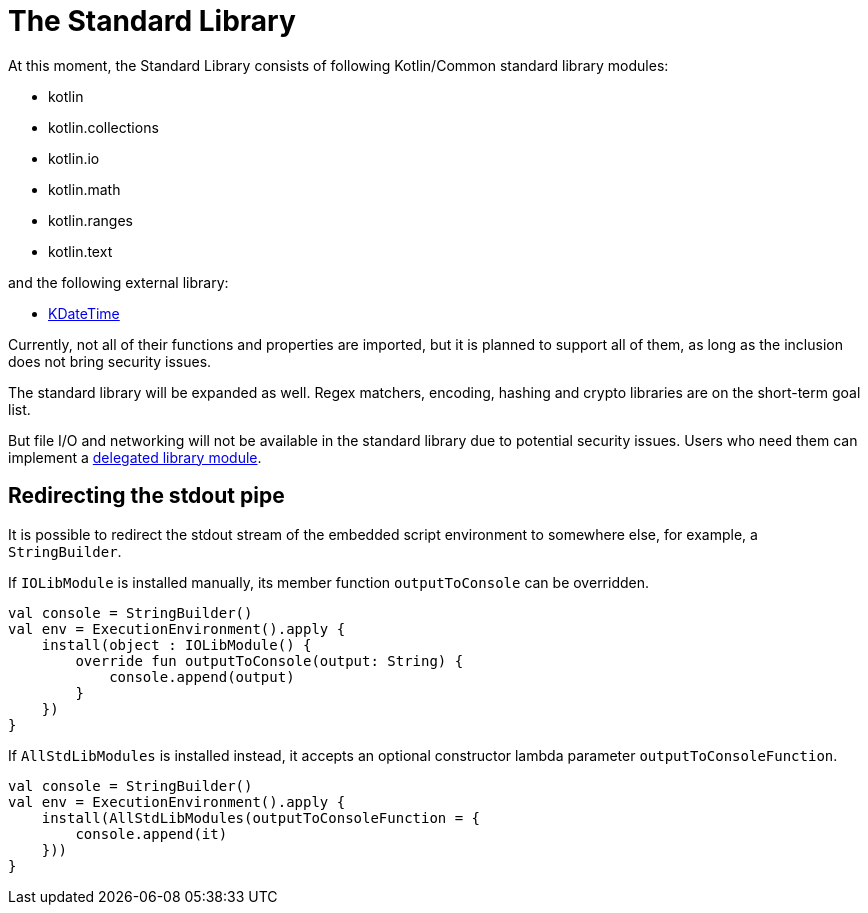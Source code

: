 = The Standard Library

At this moment, the Standard Library consists of following Kotlin/Common standard library modules:

* kotlin
* kotlin.collections
* kotlin.io
* kotlin.math
* kotlin.ranges
* kotlin.text

and the following external library:

* https://github.com/sunny-chung/kdatetime-multiplatform[KDateTime]

Currently, not all of their functions and properties are imported, but it is planned to support all of them, as long as the inclusion does not bring security issues.

The standard library will be expanded as well. Regex matchers, encoding, hashing and crypto libraries are on the short-term goal list.

But file I/O and networking will not be available in the standard library due to potential security issues. Users who need them can implement a <<_delegation_approach,delegated library module>>.

== Redirecting the stdout pipe

It is possible to redirect the stdout stream of the embedded script environment to somewhere else, for example, a `StringBuilder`.

If `IOLibModule` is installed manually, its member function `outputToConsole` can be overridden.

[source, kotlin]
----
val console = StringBuilder()
val env = ExecutionEnvironment().apply {
    install(object : IOLibModule() {
        override fun outputToConsole(output: String) {
            console.append(output)
        }
    })
}
----

If `AllStdLibModules` is installed instead, it accepts an optional constructor lambda parameter `outputToConsoleFunction`.

[source, kotlin]
----
val console = StringBuilder()
val env = ExecutionEnvironment().apply {
    install(AllStdLibModules(outputToConsoleFunction = {
        console.append(it)
    }))
}
----
